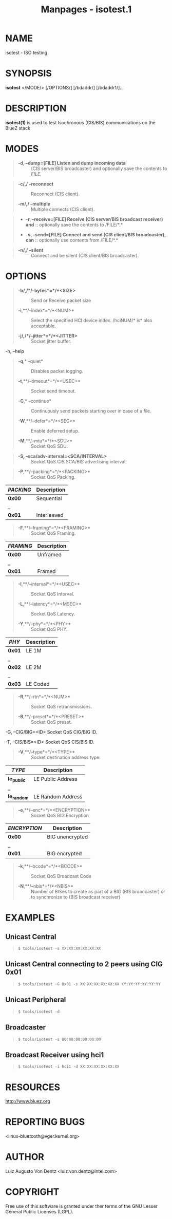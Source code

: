 #+TITLE: Manpages - isotest.1
* NAME
isotest - ISO testing

* SYNOPSIS
*isotest* </MODE/> [/OPTIONS/] [/bdaddr/] [/bdaddr1/]...

* DESCRIPTION
*isotest(1)* is used to test Isochronous (CIS/BIS) communications on the
BlueZ stack

* MODES

#+begin_quote
- *-d, --dump=[FILE] Listen and dump incoming data* :: (CIS server/BIS
  broadcaster) and optionally save the contents to /FILE/.

#+end_quote

#+begin_quote
- *-c/,/ --reconnect* :: Reconnect (CIS client).

- *-m/,/ --multiple* :: Multiple connects (CIS client).

#+end_quote

#+begin_quote
- *-r, --receive=[FILE] Receive (CIS server/BIS broadcast receiver)
  and* :: optionally save the contents to /FILE/*.*

- *-s, --send=[FILE] Connect and send (CIS client/BIS broadcaster),
  can* :: optionally use contents from /FILE/*.*

#+end_quote

#+begin_quote
- *-n/,/ --silent* :: Connect and be silent (CIS client/BIS
  broadcaster).

#+end_quote

* OPTIONS

#+begin_quote
- *-b/,/*/--bytes*=*/*<SIZE>* :: Send or Receive packet size

- *-i*,**/--index*=*/*<NUM>* :: Select the specified HCI device index.
  /hciNUM/* is* also acceptable.

- *-j/,/*/--jitter*=*/*<JITTER>* :: Socket jitter buffer.

#+end_quote

-h, --help

#+begin_quote
- *-q*,* --quiet* :: Disables packet logging.

- *-t*,**/--timeout*=*/*<USEC>* :: Socket send timeout.

- *-C*,* --continue* :: Continuously send packets starting over in case
  of a file.

- *-W*,**/--defer*=*/*<SEC>* :: Enable deferred setup.

- *-M*,**/--mtu*=*/*<SDU>* :: Socket QoS SDU.

#+end_quote

#+begin_quote
- *-S, --sca/adv-interval=<SCA/INTERVAL>* :: Socket QoS CIS SCA/BIS
  advertising interval.

#+end_quote

#+begin_quote
- *-P*,**/--packing*=*/*<PACKING>* :: Socket QoS Packing.

#+end_quote

| /PACKING/ | Description |
|-----------+-------------|
| *0x00*    | Sequential  |
| _         |             |
| *0x01*    | Interleaved |

#+begin_quote
- *-F*,**/--framing*=*/*<FRAMING>* :: Socket QoS Framing.

#+end_quote

| /FRAMING/ | Description |
|-----------+-------------|
| *0x00*    | Unframed    |
| _         |             |
| *0x01*    | Framed      |

#+begin_quote
- *-I*,**/--interval*=*/*<USEC>* :: Socket QoS Interval.

- *-L*,**/--latency*=*/*<MSEC>* :: Socket QoS Latency.

- *-Y*,**/--phy*=*/*<PHY>* :: Socket QoS PHY.

#+end_quote

| /PHY/  | Description |
|--------+-------------|
| *0x01* | LE 1M       |
| _      |             |
| *0x02* | LE 2M       |
| _      |             |
| *0x03* | LE Coded    |

#+begin_quote
- *-R*,**/--rtn*=*/*<NUM>* :: Socket QoS retransmissions.

- *-B*,**/--preset*=*/*<PRESET>* :: Socket QoS preset.

#+end_quote

-G, --CIG/BIG=<ID> Socket QoS CIG/BIG ID.

-T, --CIS/BIS=<ID> Socket QoS CIS/BIS ID.

#+begin_quote
- *-V*,**/--type*=*/*<TYPE>* :: Socket destination address type:

#+end_quote

| /TYPE/      | Description       |
|-------------+-------------------|
| *le_public* | LE Public Address |
| _           |                   |
| *le_random* | LE Random Address |

#+begin_quote
- *-e*,**/--enc*=*/*<ENCRYPTION>* :: Socket QoS BIG Encryption

#+end_quote

| /ENCRYPTION/ | Description     |
|--------------+-----------------|
| *0x00*       | BIG unencrypted |
| _            |                 |
| *0x01*       | BIG encrypted   |

#+begin_quote
- *-k*,**/--bcode*=*/*<BCODE>* :: Socket QoS Broadcast Code

- *-N*,**/--nbis*=*/*<NBIS>* :: Number of BISes to create as part of a
  BIG (BIS broadcaster) or to synchronize to (BIS broadcast receiver)

#+end_quote

* EXAMPLES
** Unicast Central

#+begin_quote

#+begin_quote
#+begin_example
$ tools/isotest -s XX:XX:XX:XX:XX:XX
#+end_example

#+end_quote

#+end_quote

** Unicast Central connecting to 2 peers using CIG 0x01

#+begin_quote

#+begin_quote
#+begin_example
$ tools/isotest -G 0x01 -s XX:XX:XX:XX:XX:XX YY:YY:YY:YY:YY:YY
#+end_example

#+end_quote

#+end_quote

** Unicast Peripheral

#+begin_quote

#+begin_quote
#+begin_example
$ tools/isotest -d
#+end_example

#+end_quote

#+end_quote

** Broadcaster

#+begin_quote

#+begin_quote
#+begin_example
$ tools/isotest -s 00:00:00:00:00:00
#+end_example

#+end_quote

#+end_quote

** Broadcast Receiver using hci1

#+begin_quote

#+begin_quote
#+begin_example
$ tools/isotest -i hci1 -d XX:XX:XX:XX:XX:XX
#+end_example

#+end_quote

#+end_quote

* RESOURCES
<http://www.bluez.org>

* REPORTING BUGS
<linux-bluetooth@vger.kernel.org>

* AUTHOR
Luiz Augusto Von Dentz <luiz.von.dentz@intel.com>

* COPYRIGHT
Free use of this software is granted under ther terms of the GNU Lesser
General Public Licenses (LGPL).
